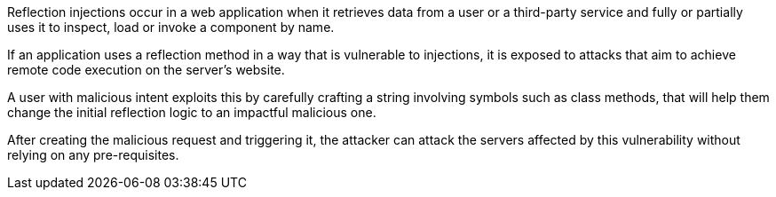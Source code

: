 Reflection injections occur in a web application when it retrieves data from a
user or a third-party service and fully or partially uses it to inspect, load
or invoke a component by name.

If an application uses a reflection method in a way that is vulnerable to
injections, it is exposed to attacks that aim to achieve remote code execution
on the server's website.

A user with malicious intent exploits this by carefully crafting a string
involving symbols such as class methods, that will help them change the
initial reflection logic to an impactful malicious one.

After creating the malicious request and triggering it, the attacker can attack
the servers affected by this vulnerability without relying on any
pre-requisites.
